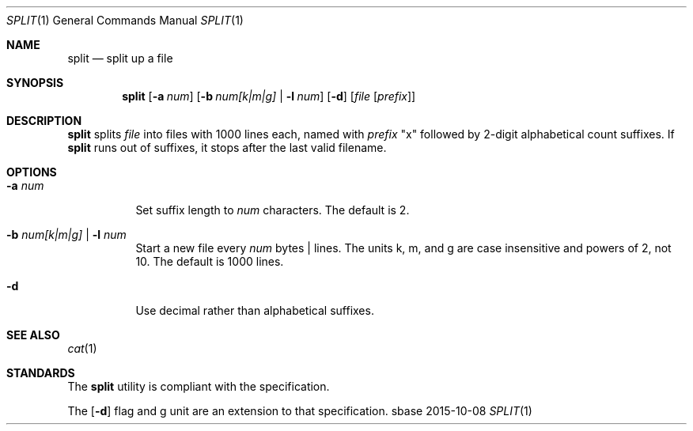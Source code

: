 .Dd 2015-10-08
.Dt SPLIT 1
.Os sbase
.Sh NAME
.Nm split
.Nd split up a file
.Sh SYNOPSIS
.Nm
.Op Fl a Ar num
.Op Fl b Ar num[k|m|g] | Fl l Ar num
.Op Fl d
.Op Ar file Op Ar prefix
.Sh DESCRIPTION
.Nm
splits
.Ar file
into files with 1000 lines each, named with
.Ar prefix
"x" followed by 2-digit alphabetical count suffixes.
If
.Nm
runs out of suffixes, it stops after the last valid filename.
.Sh OPTIONS
.Bl -tag -width Ds
.It Fl a Ar num
Set suffix length to
.Ar num
characters.
The default is 2.
.It Fl b Ar num[k|m|g] | Fl l Ar num
Start a new file every
.Ar num
bytes | lines.
The units k, m, and g are case insensitive and powers of 2, not 10.
The default is 1000 lines.
.It Fl d
Use decimal rather than alphabetical suffixes.
.El
.Sh SEE ALSO
.Xr cat 1
.Sh STANDARDS
The
.Nm
utility is compliant with the
.St -p1003.1-2013
specification.
.Pp
The
.Op Fl d
flag and g unit are an extension to that specification.
